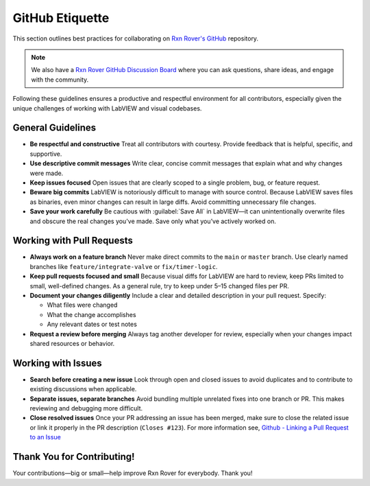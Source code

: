 GitHub Etiquette
================

This section outlines best practices for collaborating on `Rxn Rover's GitHub <https://github.com/RxnRover/RxnRover>`__ repository.

.. note::
    We also have a `Rxn Rover GitHub Discussion Board <https://github.com/orgs/RxnRover/discussions>`_ where you can ask questions, share ideas, and engage with the community.


Following these guidelines ensures a productive and respectful environment for all contributors, especially given the unique challenges of working with LabVIEW and visual codebases.

General Guidelines
------------------

- **Be respectful and constructive**  
  Treat all contributors with courtesy. Provide feedback that is helpful, specific, and supportive.

- **Use descriptive commit messages**  
  Write clear, concise commit messages that explain what and why changes were made.

- **Keep issues focused**  
  Open issues that are clearly scoped to a single problem, bug, or feature request.

- **Beware big commits**  
  LabVIEW is notoriously difficult to manage with source control. Because LabVIEW saves files as binaries, even minor changes can result in large diffs. Avoid committing unnecessary file changes.

- **Save your work carefully**  
  Be cautious with :guilabel:`Save All` in LabVIEW—it can unintentionally overwrite files and obscure the real changes you've made. Save only what you’ve actively worked on.

Working with Pull Requests
--------------------------

- **Always work on a feature branch**  
  Never make direct commits to the ``main`` or ``master`` branch. Use clearly named branches like ``feature/integrate-valve`` or ``fix/timer-logic``.

- **Keep pull requests focused and small**  
  Because visual diffs for LabVIEW are hard to review, keep PRs limited to small, well-defined changes. As a general rule, try to keep under 5–15 changed files per PR.

- **Document your changes diligently**  
  Include a clear and detailed description in your pull request. Specify:
  
  - What files were changed  
  - What the change accomplishes  
  - Any relevant dates or test notes

- **Request a review before merging**  
  Always tag another developer for review, especially when your changes impact shared resources or behavior.

Working with Issues
-------------------

- **Search before creating a new issue**  
  Look through open and closed issues to avoid duplicates and to contribute to existing discussions when applicable.

- **Separate issues, separate branches**  
  Avoid bundling multiple unrelated fixes into one branch or PR. This makes reviewing and debugging more difficult.

- **Close resolved issues**  
  Once your PR addressing an issue has been merged, make sure to close the related issue or link it properly in the PR description (``Closes #123``). For more information see, `Github - Linking a Pull Request to an Issue <https://docs.github.com/en/issues/tracking-your-work-with-issues/using-issues/linking-a-pull-request-to-an-issue>`_

Thank You for Contributing!
---------------------------

Your contributions—big or small—help improve Rxn Rover for everybody. Thank you!
